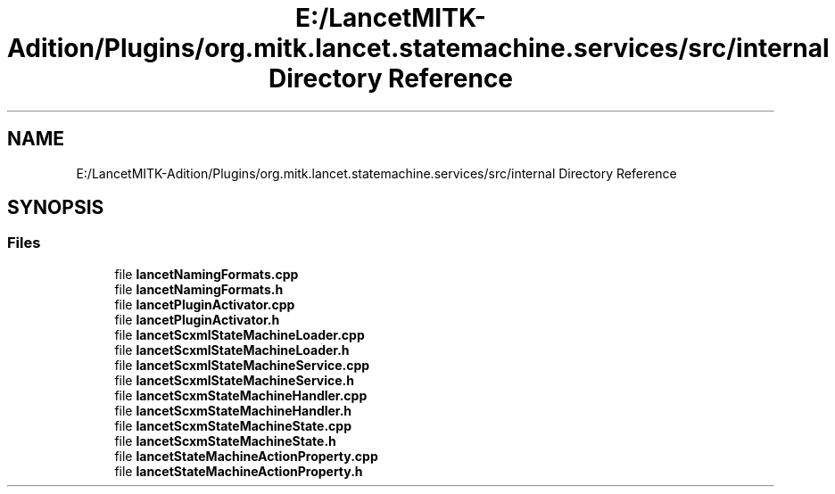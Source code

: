 .TH "E:/LancetMITK-Adition/Plugins/org.mitk.lancet.statemachine.services/src/internal Directory Reference" 3 "Mon Sep 26 2022" "Version 1.0.0" "org.mitk.lancet.statemachine.services" \" -*- nroff -*-
.ad l
.nh
.SH NAME
E:/LancetMITK-Adition/Plugins/org.mitk.lancet.statemachine.services/src/internal Directory Reference
.SH SYNOPSIS
.br
.PP
.SS "Files"

.in +1c
.ti -1c
.RI "file \fBlancetNamingFormats\&.cpp\fP"
.br
.ti -1c
.RI "file \fBlancetNamingFormats\&.h\fP"
.br
.ti -1c
.RI "file \fBlancetPluginActivator\&.cpp\fP"
.br
.ti -1c
.RI "file \fBlancetPluginActivator\&.h\fP"
.br
.ti -1c
.RI "file \fBlancetScxmlStateMachineLoader\&.cpp\fP"
.br
.ti -1c
.RI "file \fBlancetScxmlStateMachineLoader\&.h\fP"
.br
.ti -1c
.RI "file \fBlancetScxmlStateMachineService\&.cpp\fP"
.br
.ti -1c
.RI "file \fBlancetScxmlStateMachineService\&.h\fP"
.br
.ti -1c
.RI "file \fBlancetScxmStateMachineHandler\&.cpp\fP"
.br
.ti -1c
.RI "file \fBlancetScxmStateMachineHandler\&.h\fP"
.br
.ti -1c
.RI "file \fBlancetScxmStateMachineState\&.cpp\fP"
.br
.ti -1c
.RI "file \fBlancetScxmStateMachineState\&.h\fP"
.br
.ti -1c
.RI "file \fBlancetStateMachineActionProperty\&.cpp\fP"
.br
.ti -1c
.RI "file \fBlancetStateMachineActionProperty\&.h\fP"
.br
.in -1c
